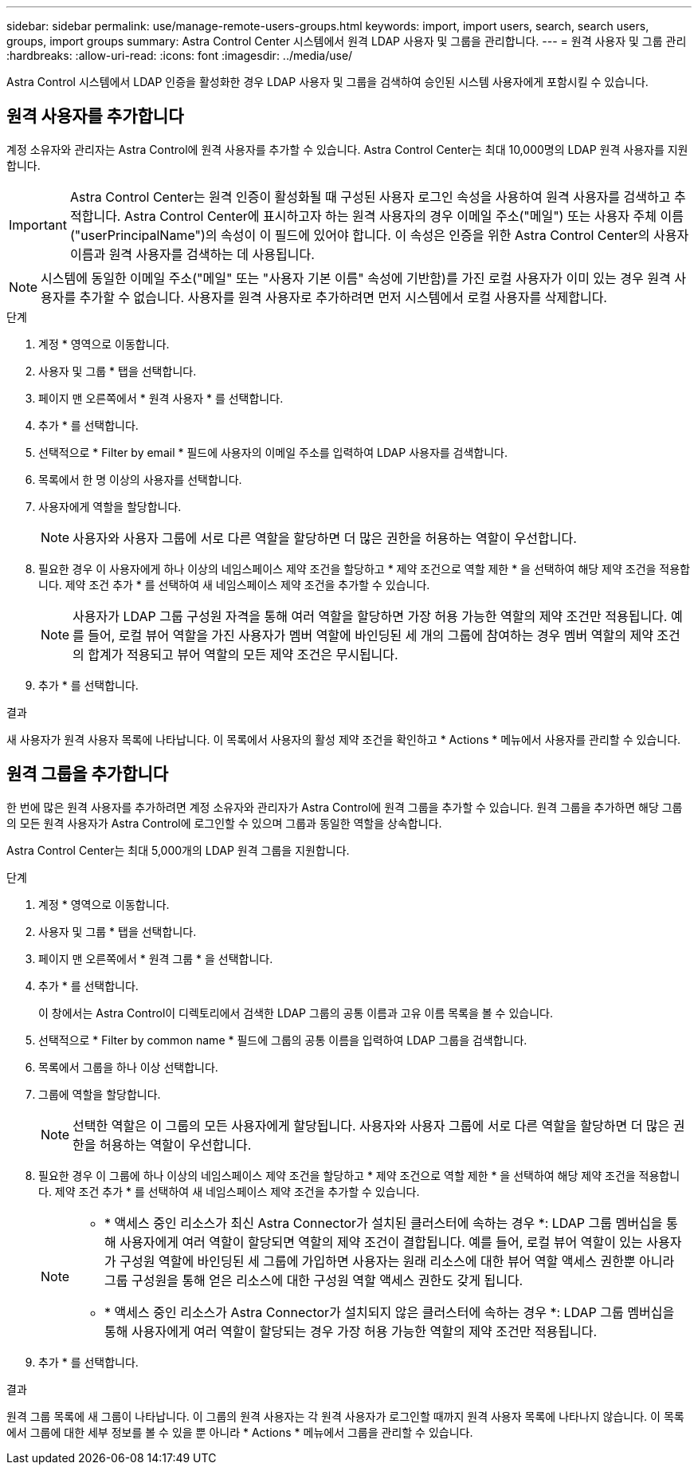 ---
sidebar: sidebar 
permalink: use/manage-remote-users-groups.html 
keywords: import, import users, search, search users, groups, import groups 
summary: Astra Control Center 시스템에서 원격 LDAP 사용자 및 그룹을 관리합니다. 
---
= 원격 사용자 및 그룹 관리
:hardbreaks:
:allow-uri-read: 
:icons: font
:imagesdir: ../media/use/


[role="lead"]
Astra Control 시스템에서 LDAP 인증을 활성화한 경우 LDAP 사용자 및 그룹을 검색하여 승인된 시스템 사용자에게 포함시킬 수 있습니다.



== 원격 사용자를 추가합니다

계정 소유자와 관리자는 Astra Control에 원격 사용자를 추가할 수 있습니다. Astra Control Center는 최대 10,000명의 LDAP 원격 사용자를 지원합니다.


IMPORTANT: Astra Control Center는 원격 인증이 활성화될 때 구성된 사용자 로그인 속성을 사용하여 원격 사용자를 검색하고 추적합니다. Astra Control Center에 표시하고자 하는 원격 사용자의 경우 이메일 주소("메일") 또는 사용자 주체 이름("userPrincipalName")의 속성이 이 필드에 있어야 합니다. 이 속성은 인증을 위한 Astra Control Center의 사용자 이름과 원격 사용자를 검색하는 데 사용됩니다.


NOTE: 시스템에 동일한 이메일 주소("메일" 또는 "사용자 기본 이름" 속성에 기반함)를 가진 로컬 사용자가 이미 있는 경우 원격 사용자를 추가할 수 없습니다. 사용자를 원격 사용자로 추가하려면 먼저 시스템에서 로컬 사용자를 삭제합니다.

.단계
. 계정 * 영역으로 이동합니다.
. 사용자 및 그룹 * 탭을 선택합니다.
. 페이지 맨 오른쪽에서 * 원격 사용자 * 를 선택합니다.
. 추가 * 를 선택합니다.
. 선택적으로 * Filter by email * 필드에 사용자의 이메일 주소를 입력하여 LDAP 사용자를 검색합니다.
. 목록에서 한 명 이상의 사용자를 선택합니다.
. 사용자에게 역할을 할당합니다.
+

NOTE: 사용자와 사용자 그룹에 서로 다른 역할을 할당하면 더 많은 권한을 허용하는 역할이 우선합니다.

. 필요한 경우 이 사용자에게 하나 이상의 네임스페이스 제약 조건을 할당하고 * 제약 조건으로 역할 제한 * 을 선택하여 해당 제약 조건을 적용합니다. 제약 조건 추가 * 를 선택하여 새 네임스페이스 제약 조건을 추가할 수 있습니다.
+

NOTE: 사용자가 LDAP 그룹 구성원 자격을 통해 여러 역할을 할당하면 가장 허용 가능한 역할의 제약 조건만 적용됩니다. 예를 들어, 로컬 뷰어 역할을 가진 사용자가 멤버 역할에 바인딩된 세 개의 그룹에 참여하는 경우 멤버 역할의 제약 조건의 합계가 적용되고 뷰어 역할의 모든 제약 조건은 무시됩니다.

. 추가 * 를 선택합니다.


.결과
새 사용자가 원격 사용자 목록에 나타납니다. 이 목록에서 사용자의 활성 제약 조건을 확인하고 * Actions * 메뉴에서 사용자를 관리할 수 있습니다.



== 원격 그룹을 추가합니다

한 번에 많은 원격 사용자를 추가하려면 계정 소유자와 관리자가 Astra Control에 원격 그룹을 추가할 수 있습니다. 원격 그룹을 추가하면 해당 그룹의 모든 원격 사용자가 Astra Control에 로그인할 수 있으며 그룹과 동일한 역할을 상속합니다.

Astra Control Center는 최대 5,000개의 LDAP 원격 그룹을 지원합니다.

.단계
. 계정 * 영역으로 이동합니다.
. 사용자 및 그룹 * 탭을 선택합니다.
. 페이지 맨 오른쪽에서 * 원격 그룹 * 을 선택합니다.
. 추가 * 를 선택합니다.
+
이 창에서는 Astra Control이 디렉토리에서 검색한 LDAP 그룹의 공통 이름과 고유 이름 목록을 볼 수 있습니다.

. 선택적으로 * Filter by common name * 필드에 그룹의 공통 이름을 입력하여 LDAP 그룹을 검색합니다.
. 목록에서 그룹을 하나 이상 선택합니다.
. 그룹에 역할을 할당합니다.
+

NOTE: 선택한 역할은 이 그룹의 모든 사용자에게 할당됩니다. 사용자와 사용자 그룹에 서로 다른 역할을 할당하면 더 많은 권한을 허용하는 역할이 우선합니다.

. 필요한 경우 이 그룹에 하나 이상의 네임스페이스 제약 조건을 할당하고 * 제약 조건으로 역할 제한 * 을 선택하여 해당 제약 조건을 적용합니다. 제약 조건 추가 * 를 선택하여 새 네임스페이스 제약 조건을 추가할 수 있습니다.
+
[NOTE]
====
** * 액세스 중인 리소스가 최신 Astra Connector가 설치된 클러스터에 속하는 경우 *: LDAP 그룹 멤버십을 통해 사용자에게 여러 역할이 할당되면 역할의 제약 조건이 결합됩니다. 예를 들어, 로컬 뷰어 역할이 있는 사용자가 구성원 역할에 바인딩된 세 그룹에 가입하면 사용자는 원래 리소스에 대한 뷰어 역할 액세스 권한뿐 아니라 그룹 구성원을 통해 얻은 리소스에 대한 구성원 역할 액세스 권한도 갖게 됩니다.
** * 액세스 중인 리소스가 Astra Connector가 설치되지 않은 클러스터에 속하는 경우 *: LDAP 그룹 멤버십을 통해 사용자에게 여러 역할이 할당되는 경우 가장 허용 가능한 역할의 제약 조건만 적용됩니다.


====
. 추가 * 를 선택합니다.


.결과
원격 그룹 목록에 새 그룹이 나타납니다. 이 그룹의 원격 사용자는 각 원격 사용자가 로그인할 때까지 원격 사용자 목록에 나타나지 않습니다. 이 목록에서 그룹에 대한 세부 정보를 볼 수 있을 뿐 아니라 * Actions * 메뉴에서 그룹을 관리할 수 있습니다.
